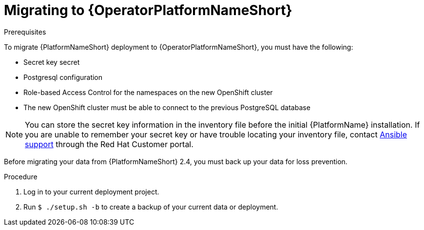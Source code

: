 [id="aap-migration-backup"]
[role="_abstract"]

= Migrating to {OperatorPlatformNameShort}

.Prerequisites

To migrate {PlatformNameShort} deployment to {OperatorPlatformNameShort}, you must have the following:

* Secret key secret
* Postgresql configuration
* Role-based Access Control for the namespaces on the new OpenShift cluster
* The new OpenShift cluster must be able to connect to the previous PostgreSQL database

[NOTE]
====
You can store the secret key information in the inventory file before the initial {PlatformName} installation. 
If you are unable to remember your secret key or have trouble locating your inventory file, contact link:https://access.redhat.com/[Ansible support] through the Red Hat Customer portal.
====

Before migrating your data from {PlatformNameShort} 2.4, you must back up your data for loss prevention.

.Procedure

. Log in to your current deployment project.
. Run `$ ./setup.sh -b` to create a backup of your current data or deployment.